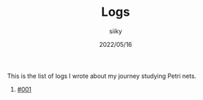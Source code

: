 #+TITLE: Logs
#+AUTHOR: siiky
#+DATE: 2022/05/16
#+LANGUAGE: en

This is the list of logs I wrote about my journey studying Petri nets.

1. [[./log001.html][#001]]
